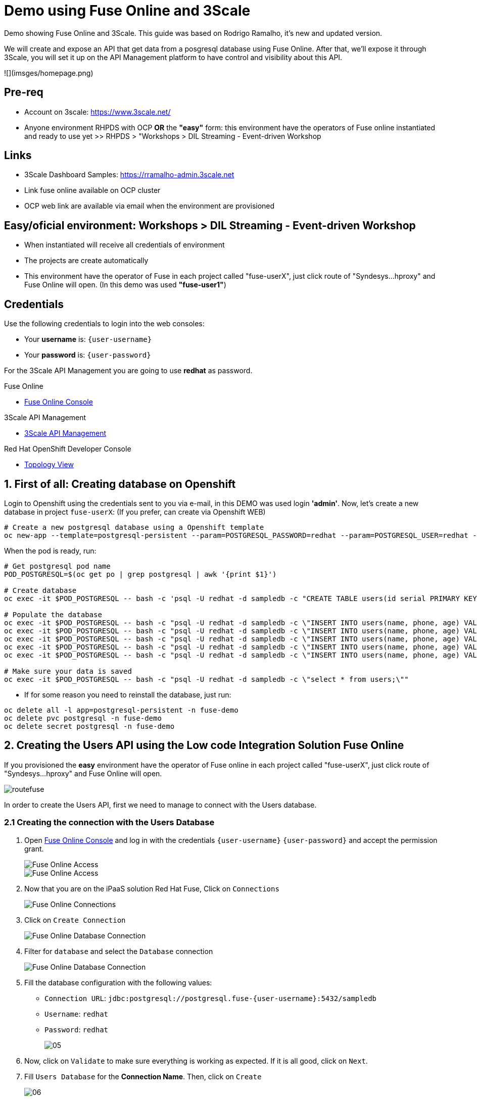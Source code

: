 # Demo using Fuse Online and 3Scale 

Demo showing Fuse Online and 3Scale. This guide was based on Rodrigo Ramalho, it's new and  updated version.

We will create and expose an API that get data from a posgresql database using Fuse Online. After that, we'll expose it through 3Scale, you will set it up on the API Management platform to have control and visibility about this API.

![](imsges/homepage.png)

## Pre-req

* Account on 3scale: https://www.3scale.net/
* Anyone environment RHPDS with OCP **OR** the **"easy"** form: this environment have the operators of Fuse online instantiated and ready to use yet >> RHPDS > "Workshops > DIL Streaming - Event-driven Workshop

## Links

* 3Scale Dashboard Samples: https://rramalho-admin.3scale.net
* Link fuse online available on OCP cluster
* OCP web link  are available via email when the environment are provisioned

## Easy/oficial environment: Workshops > DIL Streaming - Event-driven Workshop

* When instantiated will receive all credentials of environment 
* The projects are create automatically 
* This environment have the operator of Fuse in each project called "fuse-userX", just click route of "Syndesys...hproxy" and Fuse Online will open. (In this demo was used **"fuse-user1"**)

## Credentials

Use the following credentials to login into the web consoles:

* Your *username* is: `{user-username}`
* Your *password* is: `{user-password}`

For the 3Scale API Management you are going to use *redhat* as password.

[type=walkthroughResource]
.Fuse Online
****
* link:{fuse-user-url}[Fuse Online Console, window="_blank", , id="resources-fuse-user-url"]
****
[type=walkthroughResource]
.3Scale API Management
****
* link:{3scale-user-url}[3Scale API Management, window="_blank", , id="resources-3scale-user-url"]
****
[type=walkthroughResource]
.Red Hat OpenShift Developer Console
****
* link:{openshift-host}/topology/ns/{namespace}[Topology View, window="_blank"]
****

## 1. First of all: Creating database on Openshift

Login to Openshift using the credentials sent to you via e-mail, in this DEMO was used login **'admin'**. Now, let's create a new database in project `fuse-userX`: (If you prefer, can create via Openshift WEB)
```bash
# Create a new postgresql database using a Openshift template
oc new-app --template=postgresql-persistent --param=POSTGRESQL_PASSWORD=redhat --param=POSTGRESQL_USER=redhat --param=POSTGRESQL_DATABASE=sampledb -n fuse-userX
```
When the pod is ready, run:

```bash
# Get postgresql pod name
POD_POSTGRESQL=$(oc get po | grep postgresql | awk '{print $1}')

# Create database
oc exec -it $POD_POSTGRESQL -- bash -c 'psql -U redhat -d sampledb -c "CREATE TABLE users(id serial PRIMARY KEY,name VARCHAR (50),phone VARCHAR (50),age integer);"'

# Populate the database
oc exec -it $POD_POSTGRESQL -- bash -c "psql -U redhat -d sampledb -c \"INSERT INTO users(name, phone, age) VALUES  ('Jade', '(21) 12345678', 24);\""
oc exec -it $POD_POSTGRESQL -- bash -c "psql -U redhat -d sampledb -c \"INSERT INTO users(name, phone, age) VALUES  ('Francisco', '(11) 95474-8099', 40);\""
oc exec -it $POD_POSTGRESQL -- bash -c "psql -U redhat -d sampledb -c \"INSERT INTO users(name, phone, age) VALUES  ('Pedro', '(11) 23454367', 29);\""
oc exec -it $POD_POSTGRESQL -- bash -c "psql -U redhat -d sampledb -c \"INSERT INTO users(name, phone, age) VALUES  ('Rafael', '(21) 95474-8099', 55);\""
oc exec -it $POD_POSTGRESQL -- bash -c "psql -U redhat -d sampledb -c \"INSERT INTO users(name, phone, age) VALUES  ('Rodrigo', '(11) 95474-8099', 36);\""

# Make sure your data is saved
oc exec -it $POD_POSTGRESQL -- bash -c "psql -U redhat -d sampledb -c \"select * from users;\""
```

- If for some reason you need to reinstall the database, just run:

```bash
oc delete all -l app=postgresql-persistent -n fuse-demo
oc delete pvc postgresql -n fuse-demo
oc delete secret postgresql -n fuse-demo
```

## 2. Creating the Users API using the Low code Integration Solution Fuse Online
If you provisioned the **easy** environment have the operator of Fuse online in each project called "fuse-userX", just click route of "Syndesys...hproxy" and Fuse Online will open.

image::images/routefuse.png[]



In order to create the Users API, first we need to manage to connect with the Users database.

=== 2.1 Creating the connection with the Users Database

. Open link:{fuse-user-url}[Fuse Online Console, window="_blank"] and log in with the credentials `{user-username}` `{user-password}` and accept the permission grant.
+
image::images/01.png[Fuse Online Access, role="integr8ly-img-responsive"]
image::images/01-2.png[Fuse Online Access, role="integr8ly-img-responsive"]

. Now that you are on the iPaaS solution Red Hat Fuse, Click on `Connections`
+
image::images/02.png[Fuse Online Connections, role="integr8ly-img-responsive"]

. Click on `Create Connection`
+
image::images/03.png[Fuse Online Database Connection, role="integr8ly-img-responsive"]

. Filter for `database` and select the `Database` connection
+
image::images/04.png[Fuse Online Database Connection, role="integr8ly-img-responsive"]

. Fill the database configuration with the following values:

* `Connection URL`: `jdbc:postgresql://postgresql.fuse-{user-username}:5432/sampledb`
* `Username`: `redhat`
* `Password`: `redhat`

+
+
image::images/05.png[]

. Now, click on `Validate` to make sure everything is working as expected. If it is all good, click on `Next`.

. Fill `Users Database` for the *Connection Name*. Then, click on `Create`
+
image::images/06.png[]

. Now you should see connection `Users Database` listed in the connections page.
+
image::images/10.png[]

=== 2.2 Design and Create the Users API 

Now the we have the Users database already configured as a valid connection, we will create the connection to interact with this database and export it as a REST API.

. On the side menu `Integrations`, select `Create Integration`
+
image::images/11.png[]

. Select `API Provider` from the connections listed.
+
image::images/12.png[]

. Choose `Create a new OpenAPI 3x..., like below`
+
image::images/13.png[]

. Give it a name:
+
image::images/14-1.png[]

. Click on `Add a data type`
+
image::images/14.png[]

. Fill the *Name* field with the value `user` and paste the following JSON and choose `REST Resource`. Then, click `Save`. ** PLEASE DO NOT COPY USING THE PLUGIN **
+
[source,json,subs="attributes+"]
----
{
    "id": 0,
    "name": "Rodrigo Ramalho",
    "phone": "11 99555-2211",
    "age": 30
}
----
+
image::images/15.png[]

. Click `Save` again.

. Please take a look and see that all the CRUD REST operations (GET, POST, PUT, AND DELETE ) are already created for you with the attributes well defined and the data types inferred from the json model that we provided a model. We will implement *just two of them*. The *GET method retrieves all the users and the *POST to create a new user*. So, please remove the other methods.

. Select `/users/{userid}` and do a `Right Click` and select `Delete` option. 
+
image::images/16-1.png[]

. Your API Specification must look like that
+
image::images/16.png[]

. Click on `Next`
+
image::images/17.png[]

=== 2.3 Creating an API for `Get All Users` (GET)

In the previous step, we managed to create all the API Specification using a friendly UI based on the open-source project *Apicurio*. 
Now that we defined which are the contract of our API, let's start the development of each method, that in Fuse Online, we call it 
as a *Flow*. 

We will implement *just two of them*. The *GET method retrieves all the users and the *POST to create a new user*.

. Create a flow for the GET Method that list all users:
+
image::images/19.png[]

. Add a step in the flow clicking on `+`:
+
image::images/20.png[]

. Choose the `Users Database` connection created previously.
+
image::images/21.png[]

. Click on `Invoke SQL to obtain, store, update or delete data`:
+
image::images/22.png[]

. Fill the `SQL Statement` with: `select * from users` and then click `Next`
+
image::images/23.png[]

. Let's add a log step for debug purposes in our flow. Click again on the `+`:
+
image::images/24.png[]

. Then choose `Log`
+
image::images/25.png[]

. In the `Custom Text`, write `Loading users from database` and click `Done`.
+
image::images/26.png[]

. Can you see a warning showing that we have a mapping conflict? In order to solve it, let's add a `data mapping` to our Flow. 

. In the last step, click in the yellow icon and then go to `Add a data mapping step`.
+
image::images/27.png[]

. Expand both panel clicking on the arrows, drag and drop the source fields matching with the target fields and then click on `Done`.
+
image::images/29.png[]

. Click now on `Save`. Please pay attention not to publish! Otherwise, you will have to wait for the publishing process to finish.
+
image::images/30.png[]
+
image::images/30-1.png[]

=== 2.4 Creating API for Create a user (POST)

. From the combobox `Operations`, choose `Create a users`:
+
image::images/31.png[]

. Repeat the same steps you did on the previous step: `Creating an API for Get All Users (GET)`

. When adding the Users Database, you need to click on `Invoke SQL to obtain, store, update or delete data` and add `INSERT INTO USERS(NAME,PHONE,AGE) VALUES(:#NAME,:#PHONE,:#AGE);` in the field `SQL statement`.
+
image::images/32.png[]

. Also, during the data mapping you won't need to associate the `id` field because it will be already generate by the postgres database.
+
image::images/33.png[]

. In the end, you should have something like:
+
image::images/34.png[]

. Click on `Publish`
+
image::images/35.png[]

. Save and Publish!
+
image::images/35-1.png[]

We need to wait Openshift build and deploy our container. When done, you should see `Published version 1` on the top of the page.

. Go to the `Home` page, and look that is one integration running.
+
image::images/37.png[]

If you go to the Openshift webconsole in `Topology` you can see the pod **"i-users-api"** of integration available too:

image::images/integration.png[]


=== 2.5 Testing your integration!

You can check if your integration is working properly running clicking on `View` Integration on Fuse Online and Copy and the External URL or clicking to access the route of integration(i-users-api) in Openshift webconsole:

image::images/integration.png[]



. With the URL in hand, try to do a GET on the /users endpoint. Your URL will be like this below
+

link:https://i-users-api-fuse-userX.openshift-app-host/users[]

. To test the add user method (POST), try the following command in your terminal or the HTTP client of your preference:
+
[source,bash,subs="attributes+"]
----
  curl -X POST -H "Content-Type: application/json" https://i-users-api-fuse-userX.openshift-app-host/users -d '{"name": "myname", "age": 20, "phone": "61 3323-2314"}'
---- 

**DON'T FORGET TO MODIFY THE FIELDS "fuse-userX" AND "openshift-app-host" TO YOUR REALITY**


== 3.0 Exposing and management your API using 3Scale:
Access the console of 3scale with your credentials and let's put hands on. The next sections describes how Red Hat 3scale API Management works with APIs

To unsderstand the base, the 3scale separates your APIs into two main groups:

* **Backends:** Internal APIs bundled in a product. Backends grant API Providers the freedom to map their internal API organization structure to 3scale.

* **Products:** Customer-facing APIs. Products facilitate the creation of strong and simplified offerings for API consumers.
A product can contain multiple backends, and a backend can be used in multiple products. In other words, to **integrate and manage your API in 3scale you need to create both:**

A Backend containing at least the URL of your API. The backend can optionally have mapping rules, methods and metrics to facilitate reusability.
A Product where you define the application plans, and configure APIcast.



### 3.1 Creating the User API Backends



. Select `Create Backend` on the Tabs to create a new backend.
+
image::images/backend.png[]

. Fill the `Users API` backend creation form and click on `Create Backend`

* `Name`: `Users API`
* `System Name`: `users-api`
* `Description`: `Users API`
* `Private Base URL`: `https://i-users-api-fuse-userX.openshift-app-host`
+
image::images/create-backends/create-backends-03.png[]

. Check `User API` Backend Information and select `Methods`
+
image::images/create-backends/create-backends-04.png[]

. As we have two methods on the API we will define two methods. Methods helps to define specific rules for rate limit, monetization, enable and disable a specific endpoints and to have a more granular analytics metrics.
+
image::images/create-backends/create-backends-05.png[]

. Click on `New method` to create the `Get Users` method providing the following attributes and then click on `Create Method`.

* `Friendly Name`: `Get Users`
* `System Name`: `get-users`
* `Description`: `Get all users`

+
image::images/create-backends/create-backends-06.png[]

. Create the `Create Users` (POST)method providing the following attributes and then click on `Create Method`.

* `Friendly Name`: `Create Users`
* `System Name`: `create-users`
* `Description`: `Create an user`

+
image::images/create-backends/create-backends-07.png[]

. Now your `Methods & Metrics` page should be like that
+
image::images/create-backends/create-backends-08.png[]

. Let's create the `mapping rule`. `Mapping rules` is the http path that will be requested to access the endpoint.

. Create the `Get users` Mapping rule going to  `Mapping Rules` > `Add Mapping Rules`

* `Verb`: `GET`
* `Pattern`: `/users`
* `Metric or Method to increment`: `Get Users` (The method that we created previously)

+
image::images/create-backends/create-backends-09.png[]

. Create the `Create users` Mapping rule

* `Verb`: `POST`
* `Pattern`: `/users`
* `Metric or Method to increment`: `Create user` (The method that we created previously)

+
image::images/create-backends/create-backends-11.png[]

. The mapping rules overview should be like that
+
image::images/create-backends/create-backends-12.png[]

. And finnaly our backends should be like that at this moment
+
image::images/create-backends/create-backends-13.png[]


Now that we have the Backends we can work to create a `Product` representing multiples backends 
and finally expose this API on 3Scale API Management.


== 4.0 Creating the Users API Product

. Access the `PRODUCTS` tab and select `Create Product`
+
image::images/create-product/products.png[]

. Use the following attributes to fill the fields and click on `Create Product`

* `Name`: `Users API`
* `System name`: `users-api`
* `Description`: `Get all information about users and relative orders`

+
image::images/create-product/create-product-02.png[]

. This is the overview of your API Product right now
+
image::images/create-product/create-product-03.png[]

. Let's create two plans, one **sandbox** for enable users to try and another **production** that the user needs to pay for use it without any rate limit restriction. In `Create Application Plan`, create the `sandbox` application plan.

* `Name`: `sandbox`
* `System Name`: `sandbox`

+
image::images/create-product/create-product-04.png[]

. Create another plan named `production`

* `Name`: `production`
* `System Name`: `production`
* `Trial Period (days)`: `7`
* `Setup fee`: `1`
* `Cost per month`: `5`

+
image::images/create-product/create-product-06.png[]

. Now that you have both created, please `Publish` both clicking on `Publish`.
+ 
image::images/create-product/create-product-07.png[]

. Let's add the backends the we previously created
+ 
image::images/create-product/create-product-07-1.png[]
image::images/create-product/create-product-08.png[]

. Add `Users API` Backend

* `Backend Name`: `Users API`
* `Path`: `/users-api`

+
image::images/create-product/create-product-09.png[]



. Your backends properly configured should looks like this
+
image::images/create-product/backend2.png[]

. Delete the actual `GET /` Mapping Rule(created by default)
+
image::images/create-product/create-product-12.png[]

. Promote the API to `Staging. We can promote our URL to Staging that represents a Draft version of our API. And as soon as we are sure that this is the behavior expected we can promote to Production.


+
image::images/create-product/create-product-13.png[]

. Promote the API to `Production`
+
image::images/create-product/create-product-14.png[]

. As you can see the USER_KEY is invalid at this moment. It's because we don't have an Application using it yet, in order to solve it let's create one. On the `Up menu` select `Audience`.
+
image::images/create-product/create-product-15.png[]

. Select `Developer` from the account list
+ 
image::images/create-product/create-product-16.png[]

. Select `Application` on the horizontal menu
+ 
image::images/create-product/create-product-17.png[]

. Click on `Create Application`
+
image::images/create-product/create-product-18.png[]

. Select the `Production` plan under `Users API`
+
image::images/create-product/create-product-19.png[]
image::images/create-product/create-product-20.png[]
image::images/create-product/create-product-21.png[]
image::images/create-product/create-product-22.png[]


. Now that we have an application, the `USER_KEY` query parameter is filled with a valid key from the application that we just created. You can test using the URL available in `Example curl for testing`


image::images/create-product/create-product-23.png[]



== 5.0 Exposing User API through developer portal

. Select `Audience` on the upper drop down menu
+ 
image::images/developer-portal/devportal.png[]

. Select `Audience` on the upper drop down menu
+ 
image::images/developer-portal/developer-portal-02.png[]

. Select `Developer Portal` > `Content` > `Homepage`. Before to start editing, Click on `Visit Portal` to see the Out of the box Developer Portal provided. Notice that it is pre configured to use the `Echo API`, we will work to change it to work with the `Users API` that we just configured.
+ 
image::images/developer-portal/developer-portal-03.png[]

. Change the line 5 of the Homepage to `Users API` instead of `Echo API`
+ 
image::images/developer-portal/developer-portal-04.png[]

. Change the line `124` to `users-api` instead of `api`
+ 
image::images/developer-portal/developer-portal-06.png[]

. Before go ahead let's toggle some features of the portal, for this select the `Feature Visibility` from the side menu, and select to `Show` all of them 
+ 
image::images/developer-portal/developer-portal-06-1.png[]
image::images/developer-portal/developer-portal-06-2.png[]

. Take a look on the changes, it's already working with the Users API, and showing the applications plans defined previously.
+ 
image::images/developer-portal/developer-portal-07.png[]

. But the application plans is not properly defined, to best reflect real situations we need to do some adjusts on both of them. Navigate to the `Application Plans` option, using `Product: Users API` > `Applications` > `Application Plans` > `Sandbox`.
+
image::images/developer-portal/developer-portal-08.png[]

. Select `Limits` option under `Product Level` and click on `New usage limit`
+ 
image::images/developer-portal/developer-portal-09.png[]

. Define a limit of 5 requests per minute
+
image::images/developer-portal/developer-portal-10.png[]

. Your application plans should looks like it, remember to publish both
+
image::images/developer-portal/developer-portal-12.png[]

. For the `Production Plan`, create a new `pricing rule` on the `Product Level` since it doesn't have any limit, it's fair to be paid.
image::images/developer-portal/developer-portal-13.png[] 

. Define a rule that charge `1$` for `10 API calls`. Yes, it's expensive, our service is first class and the content is super valuable.
image::images/developer-portal/developer-portal-14.png[]

. To make a test using Developer Portal and a created Plan(sandbox/production), let's create an user manually that will subscribe your application in API plan created by us. Go to menu `Audience > Create`, fill as you prefer the fields.
+
image::images/developer-portal/devportaluser.png[]

. After created,click on user account name, click on `services subscriptions` and let's add our API
+ 
image::images/developer-portal/devportal2.png[]

. and let's add our API, making this available to use by user selected(in case of this demo "user1teste")

image::images/developer-portal/devportal3.png[]

. Return to the `Developer Portal` and do the **sign in** providing the credentials that you created **(!USE FIREFOX TO TEST THIS!)**
+
image::images/developer-portal/devportal4.png[]

. Now that you are authenticated, click on `See your Applications & Credentials`
+
image::images/developer-portal/developer-portal-21.png[]

. Click on `Create application`
+
image::images/developer-portal/devportal5.png[]

. Let's subscribe the app to API. Select the service `Users API`
+
image::images/developer-portal/developer-portal-24.png[]

. Fill the form with `user1teste`**(USE THE ACCOUNT CREATED BY YOU)** for Name and anyone description for the description field
+
image::images/developer-portal/developer-portal-25.png[]

. The applicaiton is properly registered and you can use the `User keys` to call the `Users API`.
+
image::images/developer-portal/developer-portal-26.png[]

. Make some requests, and after going to see the `Statistics` into the developer portal, it allows the user to have total control over how it is using each API. Go to menu `Products` > Select `Users API` > `Integration` > `Configuration` and copy the URL `Example curl for testing` to test the key generated in Developer Portal

image::images/developer-portal/devportal6.png[]


== 6.0 User APIs Analytics

. After making some requests into the `User APIs` you can see how the analytics works. Hits represent all the requests, and also you can see the requests for each method.
+
image::images/analytics/analytics-01.png[]

. Click on the `Top application` in the left menu and see which is the applications that are consuming the `Users API`. This metric is strategic to understand how the customers is using your APIs and try to adjust plans to better fit them.
+
image::images/analytics/analytics-02.png[]

. It's also possible to see the metrics into the perspective of the `Backend`.
+
image::images/analytics/analytics-03.png[]

